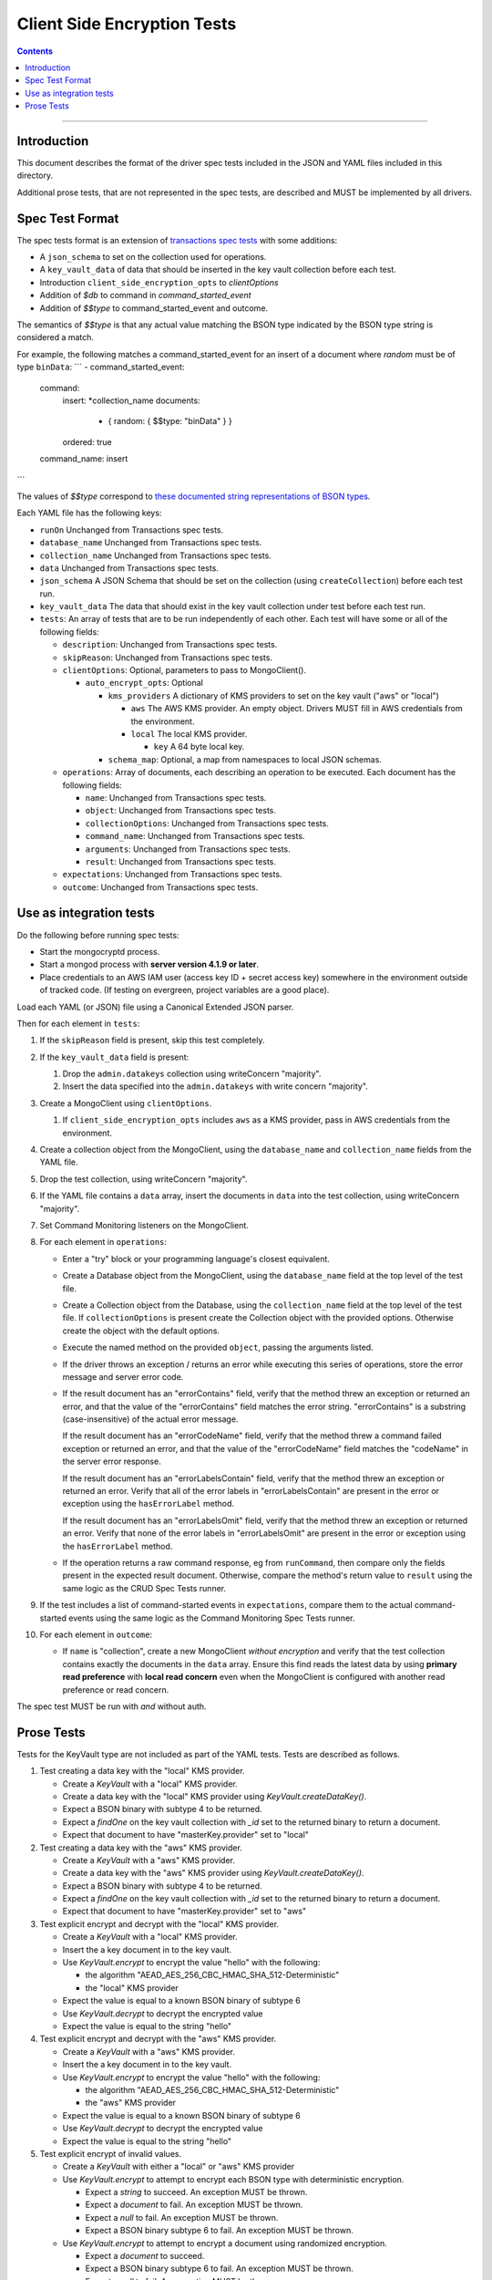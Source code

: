 ============================
Client Side Encryption Tests
============================

.. contents::

----

Introduction
============

This document describes the format of the driver spec tests included in the JSON
and YAML files included in this directory.

Additional prose tests, that are not represented in the spec tests, are described
and MUST be implemented by all drivers.

Spec Test Format
================

The spec tests format is an extension of `transactions spec tests <https://github.com/mongodb/specifications/blob/master/source/transactions/tests/README.rst>`_ with some additions:

- A ``json_schema`` to set on the collection used for operations.

- A ``key_vault_data`` of data that should be inserted in the key vault collection before each test.

- Introduction ``client_side_encryption_opts`` to `clientOptions`

- Addition of `$db` to command in `command_started_event`

- Addition of `$$type` to command_started_event and outcome.

The semantics of `$$type` is that any actual value matching the BSON type indicated by the BSON type string is considered a match.

For example, the following matches a command_started_event for an insert of a document where `random` must be of type ``binData``:
```
- command_started_event:
    command:
      insert: *collection_name
      documents:
        - { random: { $$type: "binData" } }
      ordered: true
    command_name: insert
```

The values of `$$type` correspond to `these documented string representations of BSON types <https://docs.mongodb.com/manual/reference/bson-types/>`_.


Each YAML file has the following keys:

.. |txn| replace:: Unchanged from Transactions spec tests.

- ``runOn`` |txn|

- ``database_name`` |txn|

- ``collection_name`` |txn|

- ``data`` |txn|

- ``json_schema`` A JSON Schema that should be set on the collection (using ``createCollection``) before each test run.

- ``key_vault_data`` The data that should exist in the key vault collection under test before each test run.

- ``tests``: An array of tests that are to be run independently of each other.
  Each test will have some or all of the following fields:

  - ``description``: |txn|

  - ``skipReason``: |txn|

  - ``clientOptions``: Optional, parameters to pass to MongoClient().

    - ``auto_encrypt_opts``: Optional

      - ``kms_providers`` A dictionary of KMS providers to set on the key vault ("aws" or "local")

        - ``aws`` The AWS KMS provider. An empty object. Drivers MUST fill in AWS credentials from the environment.

        - ``local`` The local KMS provider.

          - ``key`` A 64 byte local key.

      - ``schema_map``: Optional, a map from namespaces to local JSON schemas.

  - ``operations``: Array of documents, each describing an operation to be
    executed. Each document has the following fields:

    - ``name``: |txn|

    - ``object``: |txn|

    - ``collectionOptions``: |txn|

    - ``command_name``: |txn|

    - ``arguments``: |txn|

    - ``result``: |txn|

  - ``expectations``: |txn|

  - ``outcome``: |txn|



Use as integration tests
========================

Do the following before running spec tests:

- Start the mongocryptd process.
- Start a mongod process with **server version 4.1.9 or later**.
- Place credentials to an AWS IAM user (access key ID + secret access key) somewhere in the environment outside of tracked code. (If testing on evergreen, project variables are a good place).

Load each YAML (or JSON) file using a Canonical Extended JSON parser.

Then for each element in ``tests``:

#. If the ``skipReason`` field is present, skip this test completely.
#. If the ``key_vault_data`` field is present:

   #. Drop the ``admin.datakeys`` collection using writeConcern "majority".
   #. Insert the data specified into the ``admin.datakeys`` with write concern "majority".

#. Create a MongoClient using ``clientOptions``.

   #. If ``client_side_encryption_opts`` includes ``aws`` as a KMS provider, pass in AWS credentials from the environment.
   
#. Create a collection object from the MongoClient, using the ``database_name``
   and ``collection_name`` fields from the YAML file.
#. Drop the test collection, using writeConcern "majority".
#. If the YAML file contains a ``data`` array, insert the documents in ``data``
   into the test collection, using writeConcern "majority".

#. Set Command Monitoring listeners on the MongoClient.
#. For each element in ``operations``:

   - Enter a "try" block or your programming language's closest equivalent.
   - Create a Database object from the MongoClient, using the ``database_name``
     field at the top level of the test file.
   - Create a Collection object from the Database, using the
     ``collection_name`` field at the top level of the test file.
     If ``collectionOptions`` is present create the Collection object with the
     provided options. Otherwise create the object with the default options.
   - Execute the named method on the provided ``object``, passing the
     arguments listed.
   - If the driver throws an exception / returns an error while executing this
     series of operations, store the error message and server error code.
   - If the result document has an "errorContains" field, verify that the
     method threw an exception or returned an error, and that the value of the
     "errorContains" field matches the error string. "errorContains" is a
     substring (case-insensitive) of the actual error message.

     If the result document has an "errorCodeName" field, verify that the
     method threw a command failed exception or returned an error, and that
     the value of the "errorCodeName" field matches the "codeName" in the
     server error response.

     If the result document has an "errorLabelsContain" field, verify that the
     method threw an exception or returned an error. Verify that all of the
     error labels in "errorLabelsContain" are present in the error or exception
     using the ``hasErrorLabel`` method.

     If the result document has an "errorLabelsOmit" field, verify that the
     method threw an exception or returned an error. Verify that none of the
     error labels in "errorLabelsOmit" are present in the error or exception
     using the ``hasErrorLabel`` method.
   - If the operation returns a raw command response, eg from ``runCommand``,
     then compare only the fields present in the expected result document.
     Otherwise, compare the method's return value to ``result`` using the same
     logic as the CRUD Spec Tests runner.

#. If the test includes a list of command-started events in ``expectations``,
   compare them to the actual command-started events using the
   same logic as the Command Monitoring Spec Tests runner.

#. For each element in ``outcome``:

   - If ``name`` is "collection", create a new MongoClient *without encryption*
     and verify that the test collection contains exactly the documents in the 
     ``data`` array. Ensure this find reads the latest data by using
     **primary read preference** with **local read concern** even when the
     MongoClient is configured with another read preference or read concern.

The spec test MUST be run with *and* without auth.

Prose Tests
===========

Tests for the KeyVault type are not included as part of the YAML tests. Tests are described
as follows.

#. Test creating a data key with the "local" KMS provider.

   - Create a `KeyVault` with a "local" KMS provider.
   - Create a data key with the "local" KMS provider using `KeyVault.createDataKey()`.
   - Expect a BSON binary with subtype 4 to be returned.
   - Expect a `findOne` on the key vault collection with `_id` set to the returned binary to return a document.
   - Expect that document to have "masterKey.provider" set to "local"

#. Test creating a data key with the "aws" KMS provider.

   - Create a `KeyVault` with a "aws" KMS provider.
   - Create a data key with the "aws" KMS provider using `KeyVault.createDataKey()`.
   - Expect a BSON binary with subtype 4 to be returned.
   - Expect a `findOne` on the key vault collection with `_id` set to the returned binary to return a document.
   - Expect that document to have "masterKey.provider" set to "aws"

#. Test explicit encrypt and decrypt with the "local" KMS provider.

   - Create a `KeyVault` with a "local" KMS provider.
   - Insert the a key document in to the key vault.
   - Use `KeyVault.encrypt` to encrypt the value "hello" with the following:

     - the algorithm "AEAD_AES_256_CBC_HMAC_SHA_512-Deterministic"
     - the "local" KMS provider

   - Expect the value is equal to a known BSON binary of subtype 6
   - Use `KeyVault.decrypt` to decrypt the encrypted value
   - Expect the value is equal to the string "hello"

#. Test explicit encrypt and decrypt with the "aws" KMS provider.

   - Create a `KeyVault` with a "aws" KMS provider.
   - Insert the a key document in to the key vault.
   - Use `KeyVault.encrypt` to encrypt the value "hello" with the following:

     - the algorithm "AEAD_AES_256_CBC_HMAC_SHA_512-Deterministic"
     - the "aws" KMS provider

   - Expect the value is equal to a known BSON binary of subtype 6
   - Use `KeyVault.decrypt` to decrypt the encrypted value
   - Expect the value is equal to the string "hello"

#. Test explicit encrypt of invalid values.

   - Create a `KeyVault` with either a "local" or "aws" KMS provider
   - Use `KeyVault.encrypt` to attempt to encrypt each BSON type with deterministic encryption.

     - Expect a `string` to succeed. An exception MUST be thrown.
     - Expect a `document` to fail. An exception MUST be thrown.
     - Expect a `null` to fail. An exception MUST be thrown.
     - Expect a BSON binary subtype 6 to fail. An exception MUST be thrown.

   - Use `KeyVault.encrypt` to attempt to encrypt a document using randomized encryption.

     - Expect a `document` to succeed.
     - Expect a BSON binary subtype 6 to fail. An exception MUST be thrown.
     - Expect a `null` to fail. An exception MUST be thrown.

#. Test explicit encryption with auto decryption.

   - Create a `KeyVault` with either a "local" or "aws" KMS provider
   - Use `KeyVault.encrypt` to encrypt a value.
   - Create a document, setting some field to the value.
   - Insert the document into a collection.
   - Find the document. Verify both the value matches the originally set value.

#. Test explicit encrypting an auto encrypted field.

   - Create a `KeyVault` with either a "local" or "aws" KMS provider
   - Create a collection with a JSON Schema specifying an encrypted field.
   - Use `KeyVault.encrypt` to encrypt a value.
   - Create a document, setting the auto-encrypted field to the value.
   - Insert the document. Verify an exception is thrown.